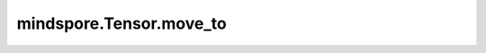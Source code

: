 mindspore.Tensor.move_to
========================

.. py:method:: mindspore.Tensor.move_to(to, blocking=True)

    同步或异步的方式将Tensor拷贝到目标设备上，默认同步方式。只支持PyNative模式。

    参数：
        - **to** (str) - 字符串类型，取值为 ``"Ascend"``、``"GPU"``、``"CPU"`` 其中之一。
        - **blocking** (bool) - 同步或者异步拷贝方式，blocking默认为True，即同步拷贝。

    返回：
        存储在目标设备上的新Tensor，与原Tensor有相同的shape和type。

    异常：
        - **ValueError** - 如果 `blocking` 不是bool类型。
        - **ValueError** - 如果 `to` 不是 ``"Ascend"``、``"GPU"``、``"CPU"`` 其中之一。
        - **ValueError** - 如果执行模式不是PyNative模式。
